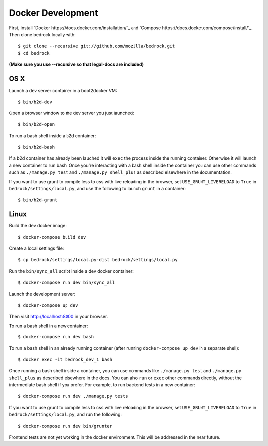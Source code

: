 ==================
Docker Development
==================

First, install `Docker https://docs.docker.com/installation/`_ and `Compose https://docs.docker.com/compose/install/`_. Then clone bedrock locally with::

    $ git clone --recursive git://github.com/mozilla/bedrock.git
    $ cd bedrock

**(Make sure you use --recursive so that legal-docs are included)**


OS X
----

Launch a dev server container in a boot2docker VM::

    $ bin/b2d-dev

Open a browser window to the dev server you just launched::

    $ bin/b2d-open

To run a bash shell inside a b2d container::

    $ bin/b2d-bash

If a b2d container has already been lauched it will ``exec`` the process inside the running container. Otherwise it will launch a new container to run bash. Once you're interacting with a bash shell inside the container you can use other commands such as ``./manage.py test`` and ``./manage.py shell_plus`` as described elsewhere in the documentation.

If you want to use grunt to compile less to css with live reloading in the browser,
set ``USE_GRUNT_LIVERELOAD`` to ``True`` in ``bedrock/settings/local.py``,
and use the following to launch ``grunt`` in a container::

    $ bin/b2d-grunt

Linux
-----

Build the dev docker image::

    $ docker-compose build dev

Create a local settings file::

    $ cp bedrock/settings/local.py-dist bedrock/settings/local.py

Run the ``bin/sync_all`` script inside a dev docker container::

    $ docker-compose run dev bin/sync_all

Launch the development server::

    $ docker-compose up dev

Then visit http://localhost:8000 in your browser.

To run a bash shell in a new container::

    $ docker-compose run dev bash

To run a bash shell in an already running container (after running ``docker-compose up dev`` in a separate shell)::

    $ docker exec -it bedrock_dev_1 bash

Once running a bash shell inside a container, you can use commands like ``./manage.py test`` and ``./manage.py shell_plus`` as described elsewhere in the docs. You can also ``run`` or ``exec`` other commands directly, without the intermediate bash shell if you prefer. For example, to run backend tests in a new container::

    $ docker-compose run dev ./manage.py tests

If you want to use grunt to compile less to css with live reloading in the browser,
set ``USE_GRUNT_LIVERELOAD`` to ``True`` in ``bedrock/settings/local.py``,
and run the following::

    $ docker-compose run dev bin/grunter

Frontend tests are not yet working in the docker environment. This will be addressed in the near future.
